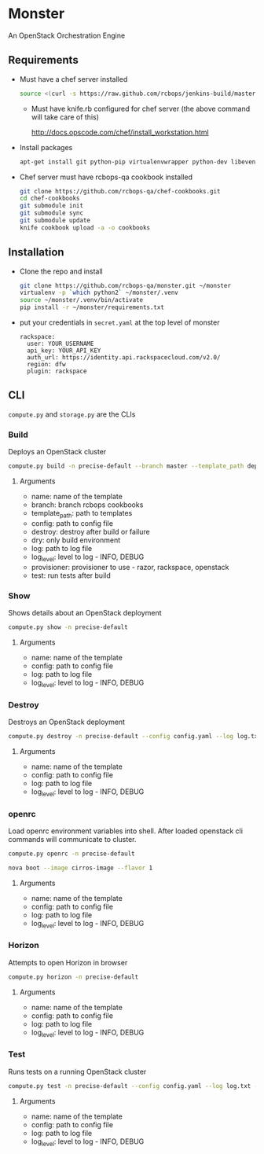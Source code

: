 * Monster

An OpenStack Orchestration Engine

** Requirements

   - Must have a chef server installed

     #+BEGIN_SRC sh
       source <(curl -s https://raw.github.com/rcbops/jenkins-build/master/qa/bash/jenkins/install-chef-server.sh)
     #+END_SRC

     - Must have knife.rb configured for chef server (the above command
       will take care of this)

       http://docs.opscode.com/chef/install_workstation.html

   - Install packages

     #+BEGIN_SRC sh
       apt-get install git python-pip virtualenvwrapper python-dev libevent-dev
     #+END_SRC

   - Chef server must have rcbops-qa cookbook installed
     #+BEGIN_SRC sh
       git clone https://github.com/rcbops-qa/chef-cookbooks.git
       cd chef-cookbooks
       git submodule init
       git submodule sync
       git submodule update
       knife cookbook upload -a -o cookbooks
     #+END_SRC

** Installation

   - Clone the repo and install
     #+BEGIN_SRC sh
       git clone https://github.com/rcbops-qa/monster.git ~/monster
       virtualenv -p `which python2` ~/monster/.venv
       source ~/monster/.venv/bin/activate
       pip install -r ~/monster/requirements.txt
     #+END_SRC

   - put your credentials in ~secret.yaml~ at the top level of monster

     #+BEGIN_EXAMPLE
       rackspace:
         user: YOUR_USERNAME
         api_key: YOUR_API_KEY
         auth_url: https://identity.api.rackspacecloud.com/v2.0/
         region: dfw
         plugin: rackspace
     #+END_EXAMPLE

** CLI
   ~compute.py~ and ~storage.py~ are the CLIs

*** Build

    Deploys an OpenStack cluster

    #+BEGIN_SRC sh
      compute.py build -n precise-default --branch master --template_path deployment_templates/default.yaml --config config.yaml --destroy --log log.txt --log_level DEBUG --provisioner rackspace --test
    #+END_SRC

**** Arguments
     - name: name of the template
     - branch: branch rcbops cookbooks
     - template_path: path to templates
     - config: path to config file
     - destroy: destroy after build or failure
     - dry: only build environment
     - log: path to log file
     - log_level: level to log - INFO, DEBUG
     - provisioner: provisioner to use - razor, rackspace, openstack
     - test: run tests after build

*** Show

    Shows details about an OpenStack deployment

    #+BEGIN_SRC sh
      compute.py show -n precise-default
    #+END_SRC

**** Arguments
     - name: name of the template
     - config: path to config file
     - log: path to log file
     - log_level: level to log - INFO, DEBUG

*** Destroy

    Destroys an OpenStack deployment

    #+BEGIN_SRC sh
      compute.py destroy -n precise-default --config config.yaml --log log.txt --log_level DEBUG
    #+END_SRC

**** Arguments
     - name: name of the template
     - config: path to config file
     - log: path to log file
     - log_level: level to log - INFO, DEBUG

*** openrc

    Load openrc environment variables into shell. After loaded
    openstack cli commands will communicate to cluster.

    #+BEGIN_SRC sh
      compute.py openrc -n precise-default
    #+END_SRC
    
    #+BEGIN_SRC sh
      nova boot --image cirros-image --flavor 1
    #+END_SRC

**** Arguments
     - name: name of the template
     - config: path to config file
     - log: path to log file
     - log_level: level to log - INFO, DEBUG

*** Horizon

    Attempts to open Horizon in browser

    #+BEGIN_SRC sh
      compute.py horizon -n precise-default
    #+END_SRC

**** Arguments
     - name: name of the template
     - config: path to config file
     - log: path to log file
     - log_level: level to log - INFO, DEBUG

*** Test

    Runs tests on a running OpenStack cluster

    #+BEGIN_SRC sh
      compute.py test -n precise-default --config config.yaml --log log.txt --log_level DEBUG
    #+END_SRC

**** Arguments
     - name: name of the template
     - config: path to config file
     - log: path to log file
     - log_level: level to log - INFO, DEBUG
